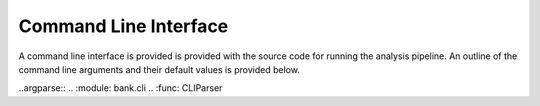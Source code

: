 Command Line Interface
======================

A command line interface is provided is provided with the source code
for running the analysis pipeline. An outline of the command line arguments
and their default values is provided below.

..argparse::
..   :module: bank.cli
..   :func: CLIParser
